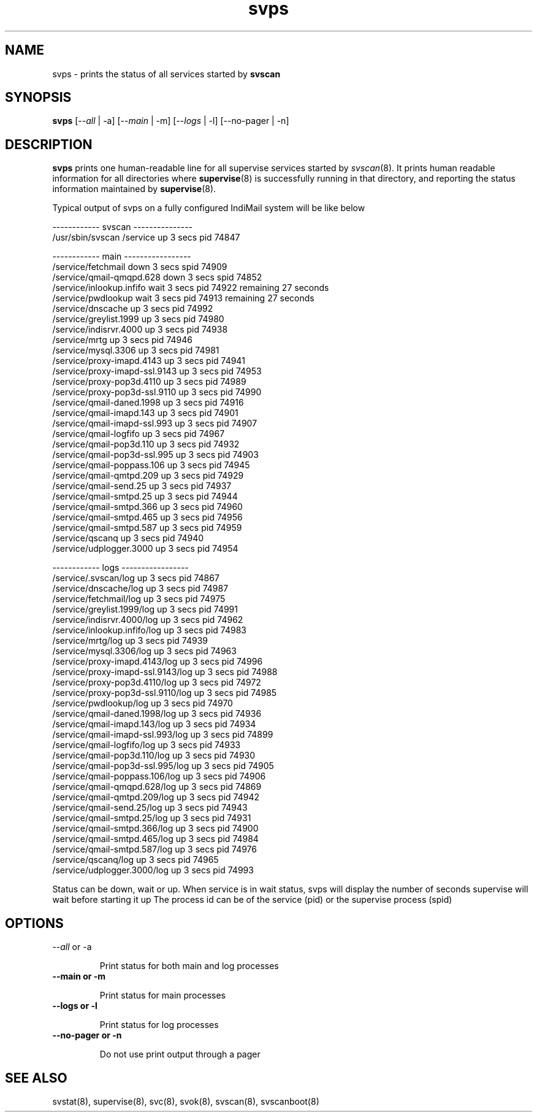 .TH svps 1
.SH NAME
svps \- prints the status of all services started by \fBsvscan\fR

.SH SYNOPSIS
.B svps
[--\fIall\fR | -a] [--\fImain\fR | -m] [--\fIlogs\fR | -l] [--no-pager | -n]

.SH DESCRIPTION
.B svps
prints one human-readable line for all supervise services started by
\fIsvscan\fR(8). It prints human readable information for all
directories where
.BR supervise (8)
is successfully running in that directory, and reporting the status
information maintained by
.BR supervise (8).

.EX
Typical output of svps on a fully configured IndiMail system will be like below

------------ svscan ---------------
/usr/sbin/svscan /service          up         3 secs  pid   74847

------------ main -----------------
/service/fetchmail                 down       3 secs spid   74909
/service/qmail-qmqpd.628           down       3 secs spid   74852
/service/inlookup.infifo           wait       3 secs  pid   74922 remaining      27 seconds
/service/pwdlookup                 wait       3 secs  pid   74913 remaining      27 seconds
/service/dnscache                  up         3 secs  pid   74992
/service/greylist.1999             up         3 secs  pid   74980
/service/indisrvr.4000             up         3 secs  pid   74938
/service/mrtg                      up         3 secs  pid   74946
/service/mysql.3306                up         3 secs  pid   74981
/service/proxy-imapd.4143          up         3 secs  pid   74941
/service/proxy-imapd-ssl.9143      up         3 secs  pid   74953
/service/proxy-pop3d.4110          up         3 secs  pid   74989
/service/proxy-pop3d-ssl.9110      up         3 secs  pid   74990
/service/qmail-daned.1998          up         3 secs  pid   74916
/service/qmail-imapd.143           up         3 secs  pid   74901
/service/qmail-imapd-ssl.993       up         3 secs  pid   74907
/service/qmail-logfifo             up         3 secs  pid   74967
/service/qmail-pop3d.110           up         3 secs  pid   74932
/service/qmail-pop3d-ssl.995       up         3 secs  pid   74903
/service/qmail-poppass.106         up         3 secs  pid   74945
/service/qmail-qmtpd.209           up         3 secs  pid   74929
/service/qmail-send.25             up         3 secs  pid   74937
/service/qmail-smtpd.25            up         3 secs  pid   74944
/service/qmail-smtpd.366           up         3 secs  pid   74960
/service/qmail-smtpd.465           up         3 secs  pid   74956
/service/qmail-smtpd.587           up         3 secs  pid   74959
/service/qscanq                    up         3 secs  pid   74940
/service/udplogger.3000            up         3 secs  pid   74954

------------ logs -----------------
/service/.svscan/log               up         3 secs  pid   74867
/service/dnscache/log              up         3 secs  pid   74987
/service/fetchmail/log             up         3 secs  pid   74975
/service/greylist.1999/log         up         3 secs  pid   74991
/service/indisrvr.4000/log         up         3 secs  pid   74962
/service/inlookup.infifo/log       up         3 secs  pid   74983
/service/mrtg/log                  up         3 secs  pid   74939
/service/mysql.3306/log            up         3 secs  pid   74963
/service/proxy-imapd.4143/log      up         3 secs  pid   74996
/service/proxy-imapd-ssl.9143/log  up         3 secs  pid   74988
/service/proxy-pop3d.4110/log      up         3 secs  pid   74972
/service/proxy-pop3d-ssl.9110/log  up         3 secs  pid   74985
/service/pwdlookup/log             up         3 secs  pid   74970
/service/qmail-daned.1998/log      up         3 secs  pid   74936
/service/qmail-imapd.143/log       up         3 secs  pid   74934
/service/qmail-imapd-ssl.993/log   up         3 secs  pid   74899
/service/qmail-logfifo/log         up         3 secs  pid   74933
/service/qmail-pop3d.110/log       up         3 secs  pid   74930
/service/qmail-pop3d-ssl.995/log   up         3 secs  pid   74905
/service/qmail-poppass.106/log     up         3 secs  pid   74906
/service/qmail-qmqpd.628/log       up         3 secs  pid   74869
/service/qmail-qmtpd.209/log       up         3 secs  pid   74942
/service/qmail-send.25/log         up         3 secs  pid   74943
/service/qmail-smtpd.25/log        up         3 secs  pid   74931
/service/qmail-smtpd.366/log       up         3 secs  pid   74900
/service/qmail-smtpd.465/log       up         3 secs  pid   74984
/service/qmail-smtpd.587/log       up         3 secs  pid   74976
/service/qscanq/log                up         3 secs  pid   74965
/service/udplogger.3000/log        up         3 secs  pid   74993
.EE

Status can be down, wait or up. When service is in wait status, svps will display
the number of seconds supervise will wait before starting it up
The process id can be of the service (pid) or the supervise process (spid)

.SH OPTIONS
.TP
\-\-\fIall\fR or -a

Print status for both main and log processes

.TP
.B \-\-main or -m

Print status for main processes

.TP
.B \-\-logs or -l

Print status for log processes

.TP
.B \-\-no-pager or -n

Do not use print output through a pager

.SH SEE ALSO
svstat(8),
supervise(8),
svc(8),
svok(8),
svscan(8),
svscanboot(8)
